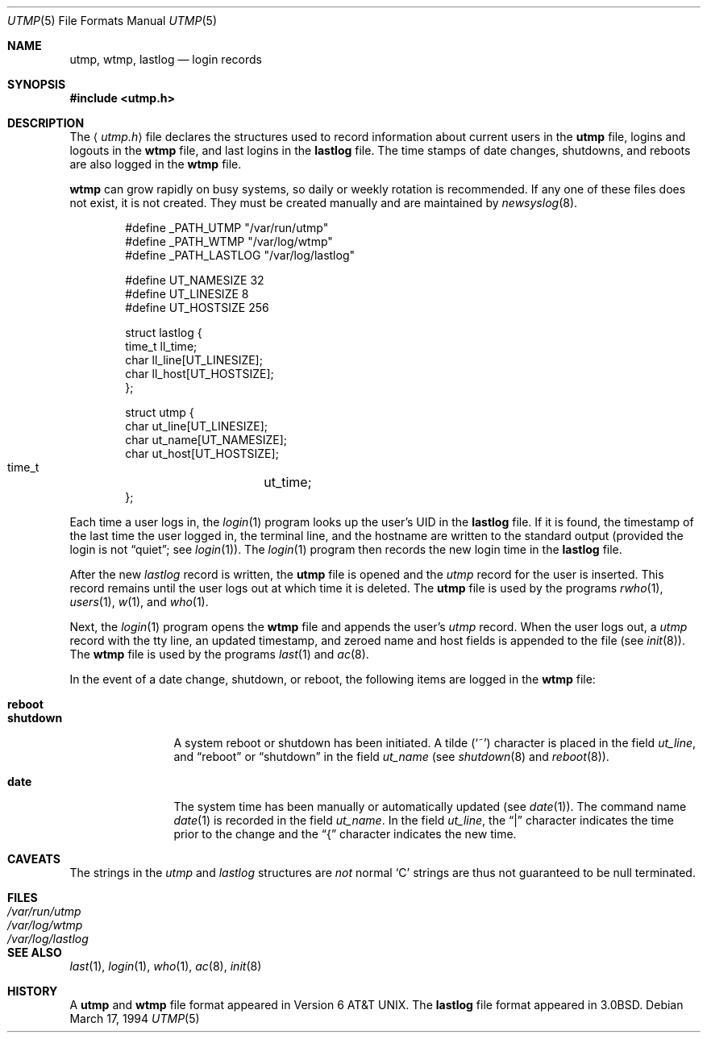 .\"	$OpenBSD: utmp.5,v 1.15 2001/01/31 21:07:02 chris Exp $
.\"	$NetBSD: utmp.5,v 1.5 1994/11/30 19:31:35 jtc Exp $
.\"
.\" Copyright (c) 1980, 1991, 1993
.\"	The Regents of the University of California.  All rights reserved.
.\"
.\" Redistribution and use in source and binary forms, with or without
.\" modification, are permitted provided that the following conditions
.\" are met:
.\" 1. Redistributions of source code must retain the above copyright
.\"    notice, this list of conditions and the following disclaimer.
.\" 2. Redistributions in binary form must reproduce the above copyright
.\"    notice, this list of conditions and the following disclaimer in the
.\"    documentation and/or other materials provided with the distribution.
.\" 3. All advertising materials mentioning features or use of this software
.\"    must display the following acknowledgement:
.\"	This product includes software developed by the University of
.\"	California, Berkeley and its contributors.
.\" 4. Neither the name of the University nor the names of its contributors
.\"    may be used to endorse or promote products derived from this software
.\"    without specific prior written permission.
.\"
.\" THIS SOFTWARE IS PROVIDED BY THE REGENTS AND CONTRIBUTORS ``AS IS'' AND
.\" ANY EXPRESS OR IMPLIED WARRANTIES, INCLUDING, BUT NOT LIMITED TO, THE
.\" IMPLIED WARRANTIES OF MERCHANTABILITY AND FITNESS FOR A PARTICULAR PURPOSE
.\" ARE DISCLAIMED.  IN NO EVENT SHALL THE REGENTS OR CONTRIBUTORS BE LIABLE
.\" FOR ANY DIRECT, INDIRECT, INCIDENTAL, SPECIAL, EXEMPLARY, OR CONSEQUENTIAL
.\" DAMAGES (INCLUDING, BUT NOT LIMITED TO, PROCUREMENT OF SUBSTITUTE GOODS
.\" OR SERVICES; LOSS OF USE, DATA, OR PROFITS; OR BUSINESS INTERRUPTION)
.\" HOWEVER CAUSED AND ON ANY THEORY OF LIABILITY, WHETHER IN CONTRACT, STRICT
.\" LIABILITY, OR TORT (INCLUDING NEGLIGENCE OR OTHERWISE) ARISING IN ANY WAY
.\" OUT OF THE USE OF THIS SOFTWARE, EVEN IF ADVISED OF THE POSSIBILITY OF
.\" SUCH DAMAGE.
.\"
.\"     @(#)utmp.5	8.2 (Berkeley) 3/17/94
.\"
.Dd March 17, 1994
.Dt UTMP 5
.Os
.Sh NAME
.Nm utmp ,
.Nm wtmp ,
.Nm lastlog
.Nd login records
.Sh SYNOPSIS
.Fd #include <utmp.h>
.Sh DESCRIPTION
The
.Aq Pa utmp.h
file declares the structures used to record information about current
users in the
.Nm utmp
file, logins and logouts in the
.Nm wtmp
file, and last logins in the
.Nm lastlog
file.
The time stamps of date changes, shutdowns, and reboots are also logged in the
.Nm wtmp
file.
.Pp
.Nm wtmp
can grow rapidly on busy systems, so daily or weekly rotation is recommended.
If any one of these files does not exist, it is not created.
They must be created manually and are maintained by
.Xr newsyslog 8 .
.Bd -literal -offset indent
#define _PATH_UTMP      "/var/run/utmp"
#define _PATH_WTMP      "/var/log/wtmp"
#define _PATH_LASTLOG   "/var/log/lastlog"

#define UT_NAMESIZE     32
#define UT_LINESIZE     8
#define UT_HOSTSIZE     256

struct lastlog {
        time_t  ll_time;
        char    ll_line[UT_LINESIZE];
        char    ll_host[UT_HOSTSIZE];
};

struct utmp {
        char    ut_line[UT_LINESIZE];
        char    ut_name[UT_NAMESIZE];
        char    ut_host[UT_HOSTSIZE];
        time_t	ut_time;
};
.Ed
.Pp
Each time a user logs in, the
.Xr login 1
program looks up the user's
.Tn UID
in the
.Nm lastlog
file.
If it is found, the timestamp of the last time the user logged
in, the terminal line, and the hostname
are written to the standard output (provided the login is not
.Dq quiet ;
see
.Xr login 1 ) .
The
.Xr login 1
program then records the new login time in the
.Nm lastlog
file.
.Pp
After the new
.Fa lastlog
record is written,
.\" the
.\" .Xr libutil 3
.\" routine
the
.Nm utmp
file is opened and the
.Fa utmp
record for the user is inserted.
This record remains until the user logs out at which time it is deleted.
The
.Nm utmp
file is used by the programs
.Xr rwho 1 ,
.Xr users 1 ,
.Xr w 1 ,
and
.Xr who 1 .
.Pp
Next, the
.Xr login 1
program opens the
.Nm wtmp
file and appends the user's
.Fa utmp
record.
When the user logs out, a
.Fa utmp
record with the tty line, an updated timestamp, and zeroed name and host
fields is appended to the file (see
.Xr init 8 ) .
The
.Nm wtmp
file is used by the programs
.Xr last 1
and
.Xr ac 8 .
.Pp
In the event of a date change, shutdown, or reboot, the
following items are logged in the
.Nm wtmp
file:
.Pp
.Bl -tag -width shutdownxx -compact
.It Li reboot
.It Li shutdown
A system reboot or shutdown has been initiated.
A tilde
.Pq Sq \&~
character is placed in the field
.Fa ut_line ,
and
.Dq reboot
or
.Dq shutdown
in the field
.Fa ut_name
(see
.Xr shutdown 8
and
.Xr reboot 8 ) .
.Pp
.It Li date
The system time has been manually or automatically updated (see
.Xr date 1 ) .
The command name
.Xr date 1
is recorded in the field
.Fa ut_name .
In the field
.Fa ut_line ,
the
.Dq \&|
character indicates the time prior to the change and the
.Dq \&{
character indicates the new time.
.El
.Sh CAVEATS
The strings in the
.Fa utmp
and
.Fa lastlog
structures are
.Em not
normal
.Sq C
strings are thus not guaranteed to be null terminated.
.Sh FILES
.Bl -tag -width /var/log/lastlog -compact
.It Pa /var/run/utmp
.It Pa /var/log/wtmp
.It Pa /var/log/lastlog
.El
.Sh SEE ALSO
.Xr last 1 ,
.Xr login 1 ,
.Xr who 1 ,
.Xr ac 8 ,
.Xr init 8
.Sh HISTORY
A
.Nm utmp
and
.Nm wtmp
file format appeared in
.At v6 .
The
.Nm lastlog
file format appeared in
.Bx 3.0 .
